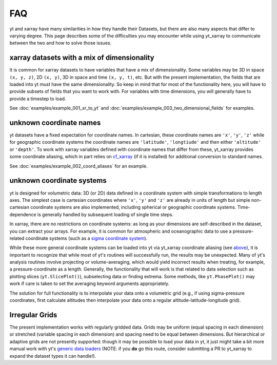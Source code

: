 FAQ
===

yt and xarray have many similarities in how they handle their Datasets, but
there are also many aspects that differ to varying degree. This page describes
some of the difficulties you may encounter while using yt_xarray to communicate
between the two and how to solve those issues.

xarray datasets with a mix of dimensionality
********************************************

It is common for xarray datasets to have variables that have a mix of dimensionality.
Some variables may be 3D in space ``(x, y, z)``, 2D ``(x, y)``, 3D in space and time ``(x, y, t)``, etc.
But with the present implementation,  the fields that are loaded into yt must have the
same dimensionality. So keep in mind that for most of the functionality here, you will have
to provide subsets of fields that you want to work with. For variables with time dimensions,
you will generally have to provide a timestep to load.

See :doc:`examples/example_001_xr_to_yt` and :doc:`examples/example_003_two_dimensional_fields`
for examples.

unknown coordinate names
************************

yt datasets have a fixed expectation for coordinate names. In cartesian, these
coordinate names are ``'x'``, ``'y'``, ``'z'`` while for geographic coordinate systems
the coordinate names are ``'latitude'``, ``'longtiude'`` and then either ``'altitude'``
or ``'depth'``. To work with xarray variables defined with coordinate names that
differ from these, yt_xarray provides some coordinate aliasing, which in part relies
on `cf_xarray <https://cf-xarray.readthedocs.io>`_ (if it is installed) for
additional conversion to standard names.

See :doc:`examples/example_002_coord_aliases` for an example.

unknown coordinate systems
**************************

yt is designed for volumetric data: 3D (or 2D) data defined in a
coordinate system with simple transformations to length axes. The simplest case is
cartesian coordinates where ``'x'``, ``'y'`` and ``'z'`` are already in units of
length but simple non-cartesian coordinate systems are also implemented, including
spherical or geographic coordinate systems. Time-dependence is generally handled
by subsequent loading of single time steps.

In xarray, there are no restrictions on coordinate systems: as long as your
dimensions are self-described in the dataset, you can extract your arrays. For
example, it is common for atmospheric and oceanographic data to use a pressure-related
coordinate systems (such as a `sigma coordinate system <https://en.wikipedia.org/wiki/Sigma_coordinate_system>`_).

While these more general coordinate systems can be loaded into yt via yt_xarray
coordinate aliasing (see `above <#unknown-coordinate-names>`_), it is important to recognize that while most of yt's routines
will successfully run, the results may  be unexpected. Many of yt's analysis routines
involve projecting or volume-averaging, which would yield incorrect results when
treating, for example, a pressure-coordinate as a length. Generally, the functionality
that will work is that related to data selection such as plotting slices (``yt.SlicePlot()``),
subselecting data or finding extrema. Some methods, like ``yt.PhasePlot()`` may work
if care is taken to set the averaging keyword arguments appropriately.

The solution for full functionality is to interpolate your data onto a volumetric
grid (e.g., if using sigma-pressure coordinates, first calculate altitudes then
interpolate your data onto a regular altitude-latitude-longitude grid).

Irregular Grids
***************

The present implementation works with regularly gridded data. Grids may be uniform
(equal spacing in each dimension) or stretched (variable spacing in each dimension)
and spacing need to be equal between dimensions. But hierarchical or adaptive grids
are not presently supported: though it may be possible to load your data in yt, it
just might take a bit more manual work with yt's
`generic data loaders <https://yt-project.org/doc/examining/generic_array_data.html>`_
(NOTE: if you **do** go this route, consider submitting a PR to yt_xarray to expand
the dataset types it can handle!).
